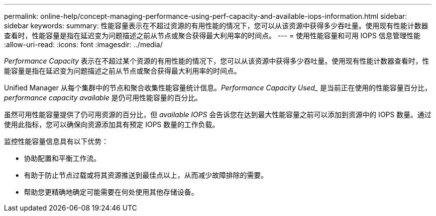 ---
permalink: online-help/concept-managing-performance-using-perf-capacity-and-available-iops-information.html 
sidebar: sidebar 
keywords:  
summary: 性能容量表示在不超过资源的有用性能的情况下，您可以从该资源中获得多少吞吐量。使用现有性能计数器查看时，性能容量是指在延迟变为问题描述之前从节点或聚合获得最大利用率的时间点。 
---
= 使用性能容量和可用 IOPS 信息管理性能
:allow-uri-read: 
:icons: font
:imagesdir: ../media/


[role="lead"]
_Performance Capacity_ 表示在不超过某个资源的有用性能的情况下，您可以从该资源中获得多少吞吐量。使用现有性能计数器查看时，性能容量是指在延迟变为问题描述之前从节点或聚合获得最大利用率的时间点。

Unified Manager 从每个集群中的节点和聚合收集性能容量统计信息。_Performance Capacity Used__ 是当前正在使用的性能容量百分比， _performance capacity available_ 是仍可用性能容量的百分比。

虽然可用性能容量提供了仍可用资源的百分比，但 _available IOPS_ 会告诉您在达到最大性能容量之前可以添加到资源中的 IOPS 数量。通过使用此指标，您可以确保向资源添加具有预定 IOPS 数量的工作负载。

监控性能容量信息具有以下优势：

* 协助配置和平衡工作流。
* 有助于防止节点过载或将其资源推送到最佳点以上，从而减少故障排除的需要。
* 帮助您更精确地确定可能需要在何处使用其他存储设备。

